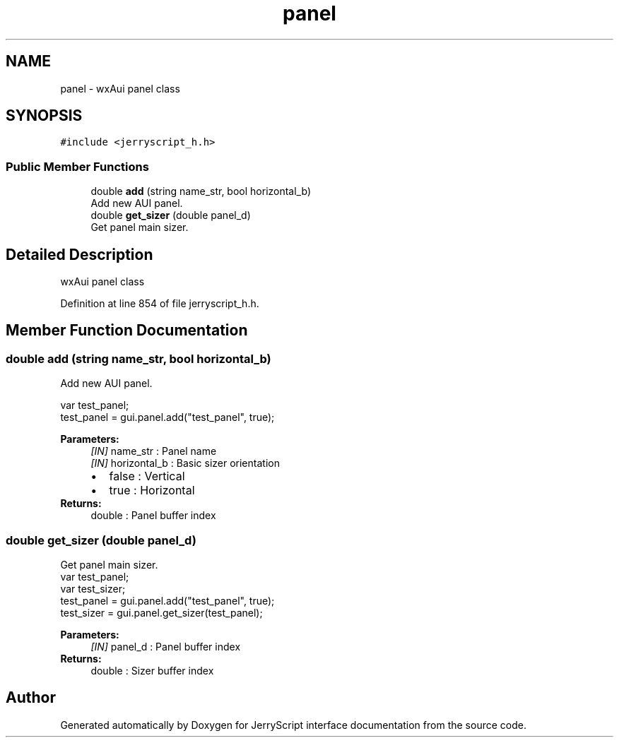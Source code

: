 .TH "panel" 3 "Wed Feb 26 2020" "Version V2.0" "JerryScript interface documentation" \" -*- nroff -*-
.ad l
.nh
.SH NAME
panel \- wxAui panel class  

.SH SYNOPSIS
.br
.PP
.PP
\fC#include <jerryscript_h\&.h>\fP
.SS "Public Member Functions"

.in +1c
.ti -1c
.RI "double \fBadd\fP (string name_str, bool horizontal_b)"
.br
.RI "Add new AUI panel\&. "
.ti -1c
.RI "double \fBget_sizer\fP (double panel_d)"
.br
.RI "Get panel main sizer\&. "
.in -1c
.SH "Detailed Description"
.PP 
wxAui panel class 
.PP
Definition at line 854 of file jerryscript_h\&.h\&.
.SH "Member Function Documentation"
.PP 
.SS "double add (string name_str, bool horizontal_b)"

.PP
Add new AUI panel\&. 
.PP
.nf
var test_panel;
test_panel = gui\&.panel\&.add("test_panel", true);

.fi
.PP
.PP
\fBParameters:\fP
.RS 4
\fI[IN]\fP name_str : Panel name 
.br
\fI[IN]\fP horizontal_b : Basic sizer orientation 
.PD 0

.IP "\(bu" 2
false : Vertical 
.IP "\(bu" 2
true : Horizontal 
.PP
.RE
.PP
\fBReturns:\fP
.RS 4
double : Panel buffer index 
.RE
.PP

.SS "double get_sizer (double panel_d)"

.PP
Get panel main sizer\&. 
.PP
.nf
var test_panel;
var test_sizer;
test_panel = gui\&.panel\&.add("test_panel", true);
test_sizer = gui\&.panel\&.get_sizer(test_panel);

.fi
.PP
.PP
\fBParameters:\fP
.RS 4
\fI[IN]\fP panel_d : Panel buffer index 
.RE
.PP
\fBReturns:\fP
.RS 4
double : Sizer buffer index 
.RE
.PP


.SH "Author"
.PP 
Generated automatically by Doxygen for JerryScript interface documentation from the source code\&.
